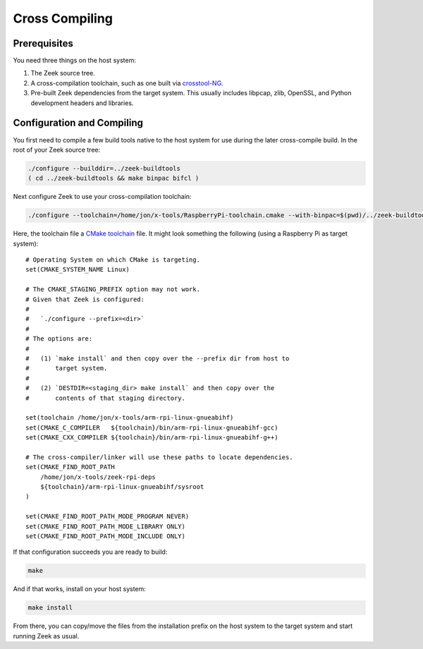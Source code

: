 .. _crosstool-NG: https://crosstool-ng.github.io/
.. _CMake toolchain: https://cmake.org/cmake/help/latest/manual/cmake-toolchains.7.html

===============
Cross Compiling
===============

Prerequisites
=============

You need three things on the host system:

1. The Zeek source tree.
2. A cross-compilation toolchain, such as one built via crosstool-NG_.
3. Pre-built Zeek dependencies from the target system.  This usually
   includes libpcap, zlib, OpenSSL, and Python development headers
   and libraries.

Configuration and Compiling
===========================

You first need to compile a few build tools native to the host system
for use during the later cross-compile build.  In the root of your
Zeek source tree:

.. sourcecode:: console

   ./configure --builddir=../zeek-buildtools
   ( cd ../zeek-buildtools && make binpac bifcl )

Next configure Zeek to use your cross-compilation toolchain:

.. sourcecode:: console

   ./configure --toolchain=/home/jon/x-tools/RaspberryPi-toolchain.cmake --with-binpac=$(pwd)/../zeek-buildtools/aux/binpac/src/binpac --with-bifcl=$(pwd)/../zeek-buildtools/src/bifcl

Here, the toolchain file a `CMake toolchain`_ file.  It might look
something the following (using a Raspberry Pi as target system)::

  # Operating System on which CMake is targeting.
  set(CMAKE_SYSTEM_NAME Linux)

  # The CMAKE_STAGING_PREFIX option may not work.
  # Given that Zeek is configured:
  #
  #   `./configure --prefix=<dir>`
  #
  # The options are:
  #
  #   (1) `make install` and then copy over the --prefix dir from host to
  #       target system.
  #
  #   (2) `DESTDIR=<staging_dir> make install` and then copy over the
  #       contents of that staging directory.

  set(toolchain /home/jon/x-tools/arm-rpi-linux-gnueabihf)
  set(CMAKE_C_COMPILER   ${toolchain}/bin/arm-rpi-linux-gnueabihf-gcc)
  set(CMAKE_CXX_COMPILER ${toolchain}/bin/arm-rpi-linux-gnueabihf-g++)

  # The cross-compiler/linker will use these paths to locate dependencies.
  set(CMAKE_FIND_ROOT_PATH
      /home/jon/x-tools/zeek-rpi-deps
      ${toolchain}/arm-rpi-linux-gnueabihf/sysroot
  )

  set(CMAKE_FIND_ROOT_PATH_MODE_PROGRAM NEVER)
  set(CMAKE_FIND_ROOT_PATH_MODE_LIBRARY ONLY)
  set(CMAKE_FIND_ROOT_PATH_MODE_INCLUDE ONLY)

If that configuration succeeds you are ready to build:

.. sourcecode:: console

   make

And if that works, install on your host system:

.. sourcecode:: console

   make install

From there, you can copy/move the files from the installation prefix
on the host system to the target system and start running Zeek as usual.
